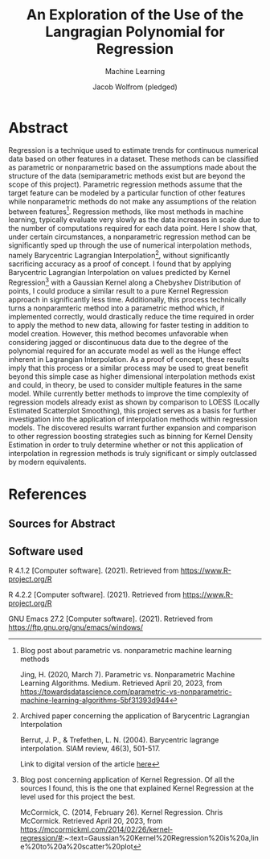 #+Title: An Exploration of the Use of the Langragian Polynomial for Regression
#+Author: Jacob Wolfrom (pledged)
#+Subtitle: Machine Learning

* Abstract

Regression is a technique used to estimate trends for continuous
numerical data based on other features in a dataset. These methods can
be classified as parametric or nonparametric based on the assumptions
made about the structure of the data (semiparametric methods exist but
are beyond the scope of this project). Parametric regression methods
assume that the target feature can be modeled by a particular function
of other features while nonparametric methods do not make any
assumptions of the relation between features[fn:1]. Regression
methods, like most methods in machine learning, typically evaluate
very slowly as the data increases in scale due to the number of
computations required for each data point. Here I show that, under
certain circumstances, a nonparametric regression method can be
significantly sped up through the use of numerical interpolation
methods, namely Barycentric Lagrangian Interpolation[fn:2], without
significantly sacrificing accuracy as a proof of concept. I found that
by applying Barycentric Lagrangian Interpolation on values predicted
by Kernel Regression[fn:3] with a Gaussian Kernel along a Chebyshev
Distribution of points, I could produce a similar result to a pure
Kernel Regression approach in significantly less time. Additionally,
this process technically turns a nonparamteric method into a
parametric method which, if implemented correctly, would drastically
reduce the time required in order to apply the method to new data,
allowing for faster testing in addition to model creation. However,
this method becomes unfavorable when considering jagged or
discontinuous data due to the degree of the polynomial required for an
accurate model as well as the Hunge effect inherent in Lagrangian
Interpolation. As a proof of concept, these results imply that this
process or a similar process may be used to great benefit beyond this
simple case as higher dimensional interpolation methods exist and
could, in theory, be used to consider multiple features in the same
model. While currently better methods to improve the time complexity
of regression models already exist as shown by comparison to LOESS
(Locally Estimated Scatterplot Smoothing), this project serves as a
basis for further investigation into the application of interpolation
methods within regression models. The discovered results warrant
further expansion and comparison to other regression boosting
strategies such as binning for Kernel Density Estimation in order to
truly determine whether or not this application of interpolation in
regression methods is truly significant or simply outclassed by modern
equivalents.

* References
** Sources for Abstract
[fn:1] Blog post about parametric vs. nonparametric machine learning methods

Jing, H. (2020, March 7). Parametric vs. Nonparametric Machine
  Learning Algorithms. Medium. Retrieved April 20, 2023, from
  https://towardsdatascience.com/parametric-vs-nonparametric-machine-learning-algorithms-5bf31393d944


[fn:2] Archived paper concerning the application of Barycentric
Lagrangian Interpolation

Berrut, J. P., & Trefethen, L. N. (2004). Barycentric lagrange
    interpolation. SIAM review, 46(3), 501-517.

Link to digital version of the article [[https://epubs.siam.org/doi/epdf/10.1137/S0036144502417715][here]]


[fn:3] Blog post concerning application of Kernel Regression. Of all
the sources I found, this is the one that explained Kernel Regression
at the level used for this project the best.

McCormick, C. (2014, February 26). Kernel Regression. Chris
  McCormick. Retrieved April 20, 2023, from
  https://mccormickml.com/2014/02/26/kernel-regression/#:~:text=Gaussian%20Kernel%20Regression%20is%20a,line%20to%20a%20scatter%20plot

** Software used
R 4.1.2 [Computer software]. (2021). Retrieved from
https://www.R-project.org/R


R 4.2.2 [Computer software]. (2021). Retrieved from
https://www.R-project.org/R


GNU Emacs 27.2 [Computer software]. (2021). Retrieved from
https://ftp.gnu.org/gnu/emacs/windows/
